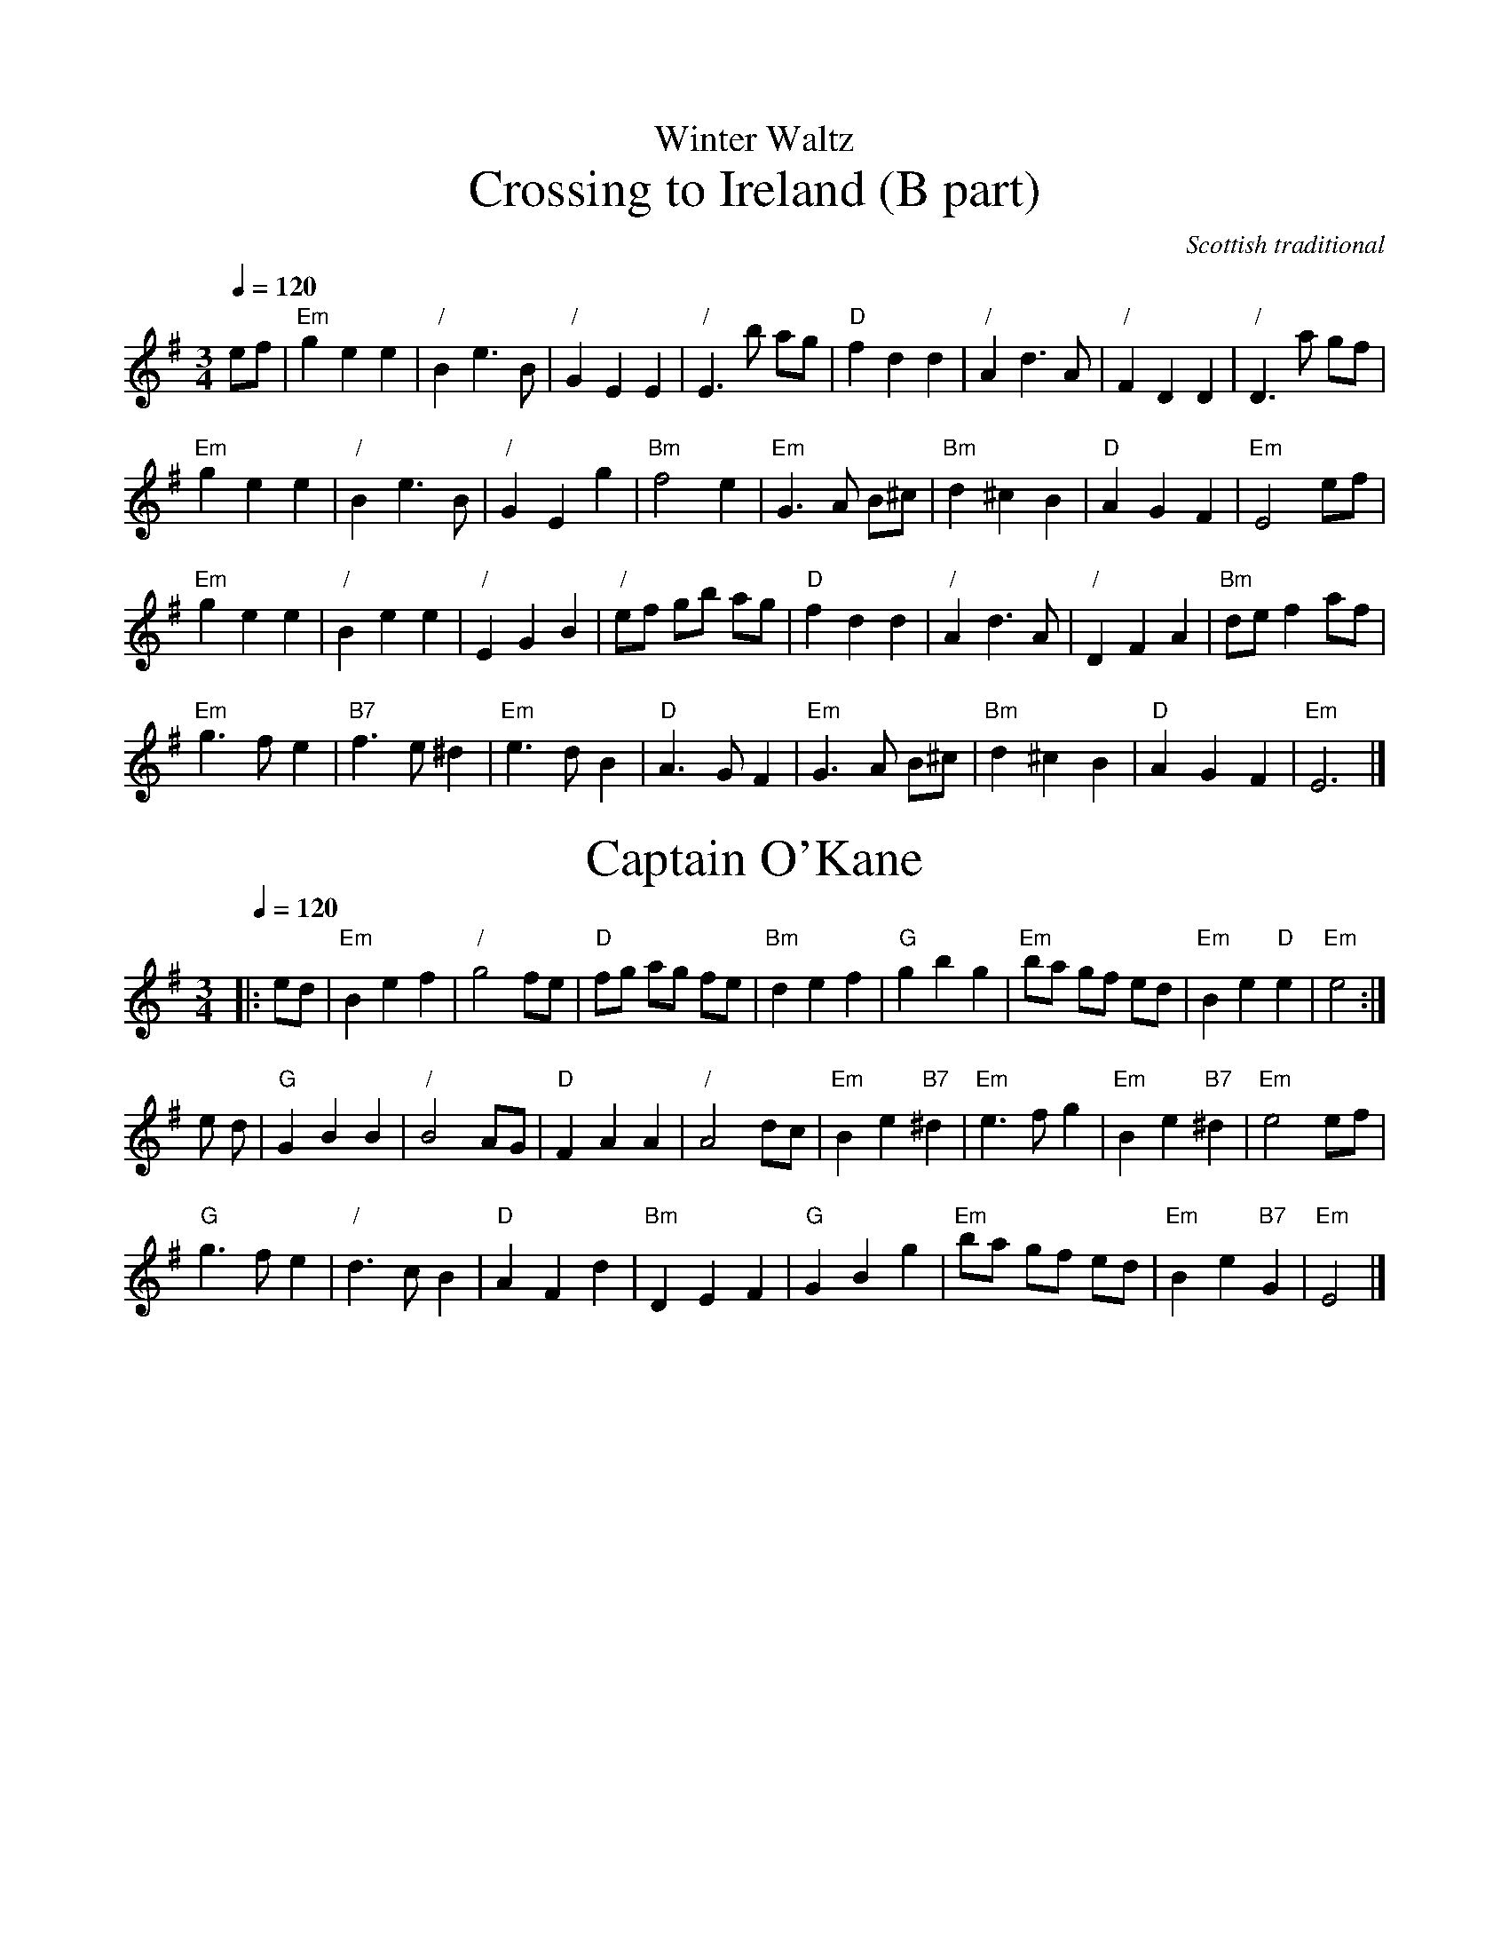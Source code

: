 X:802
T:Winter Waltz
%%subtitlefont Times-Roman 28
%%MIDI beat 100 95 80
T:Crossing to Ireland (B part)
C:Scottish traditional
Q:1/4=120
M:3/4
%%MIDI program 71     Clarinet
%%MIDI chordprog 46   Orchestral Harp
%%MIDI bassprog 46    Orchestral Harp
L:1/4
K:Em
e/f/ | "Em"g e e | "/"B e>B | "/"G E E | "/"E>b a/g/ | "D"f d d | "/"A d>A | "/"F D D | "/"D>a g/f/ |
"Em"g e e | "/"B e>B | "/"G E g | "Bm"f2 e | "Em"G>A B/^c/ | "Bm"d ^c B | "D"A G F | "Em"E2 e/f/ |
"Em"gee | "/"Bee | "/"EGB | "/"e/f/ g/b/ a/g/ | "D"fdd | "/"A d>A | "/"DFA | "Bm"d/e/ f a/f/ |
"Em"g>f e | "B7"f>e ^d | "Em"e>d B | "D"A>G F | "Em"G>A B/^c/ | "Bm"d ^c B | "D"A G F | "Em"E3 |]
N:Replace by blank line and X field
T:Captain O'Kane
C:O'Carolan
S:Colin Hume's website,  colinhume.com  - chords can also be printed below the stave.
M:3/4
L:1/4
%%MIDI beat 100 95 80
Q:1/4=120
M:3/4
K:Em
|: e/d/ | "Em"Bef | "/"g2 f/e/ | "D"f/g/ a/g/ f/e/ | "Bm"def | "G"gbg | "Em"b/a/ g/f/ e/d/ | "Em"Be "D"e | "Em"e2 :|
e/ d/ | "G"GBB | "/"B2 A/G/ | "D"FAA | "/"A2 d/c/ | "Em"Be "B7"^d | "Em"e3/f/ g | "Em"Be "B7"^d | "Em"e2 e/f/ |
"G"g3/f/ e | "/"d3/c/ B | "D"AFd | "Bm"DEF | "G"GBg | "Em"b/a/ g/f/ e/d/ | "Em"Be "B7"G | "Em"E2 |]
